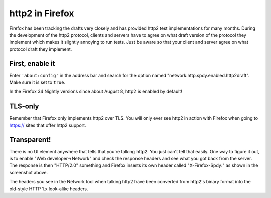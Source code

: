 .. http2firefox

http2 in Firefox
================

Firefox has been tracking the drafts very closely and has provided http2 test
implementations for many months. During the development of the http2 protocol,
clients and servers have to agree on what draft version of the protocol they
implement which makes it slightly annoying to run tests. Just be aware so that
your client and server agree on what protocol draft they implement.

First, enable it
----------------

Enter ``'about:config'`` in the address bar and search for the option named
"network.http.spdy.enabled.http2draft". Make sure it is set to ``true``.

In the Firefox 34 Nightly versions since about August 8, http2 is enabled by
default!

TLS-only
--------

Remember that Firefox only implements http2 over TLS. You will only ever see
http2 in action with Firefox when going to https:// sites that offer http2
support.

Transparent!
------------

There is no UI element anywhere that tells that you're talking http2. You just
can't tell that easily. One way to figure it out, is to enable
"Web developer->Network" and check the response headers and see what you got
back from the server. The response is then "HTTP/2.0" something and Firefox
inserts its own header called "X-Firefox-Spdy:" as shown in the screenshot
above.

The headers you see in the Network tool when talking http2 have been converted
from http2's binary format into the old-style HTTP 1.x look-alike headers.
